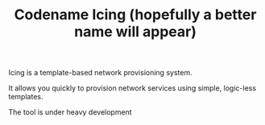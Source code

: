 #+TITLE: Codename Icing (hopefully a better name will appear)

Icing is a template-based network provisioning system.

It allows you quickly to provision network services using simple, logic-less templates.

The tool is under heavy development
